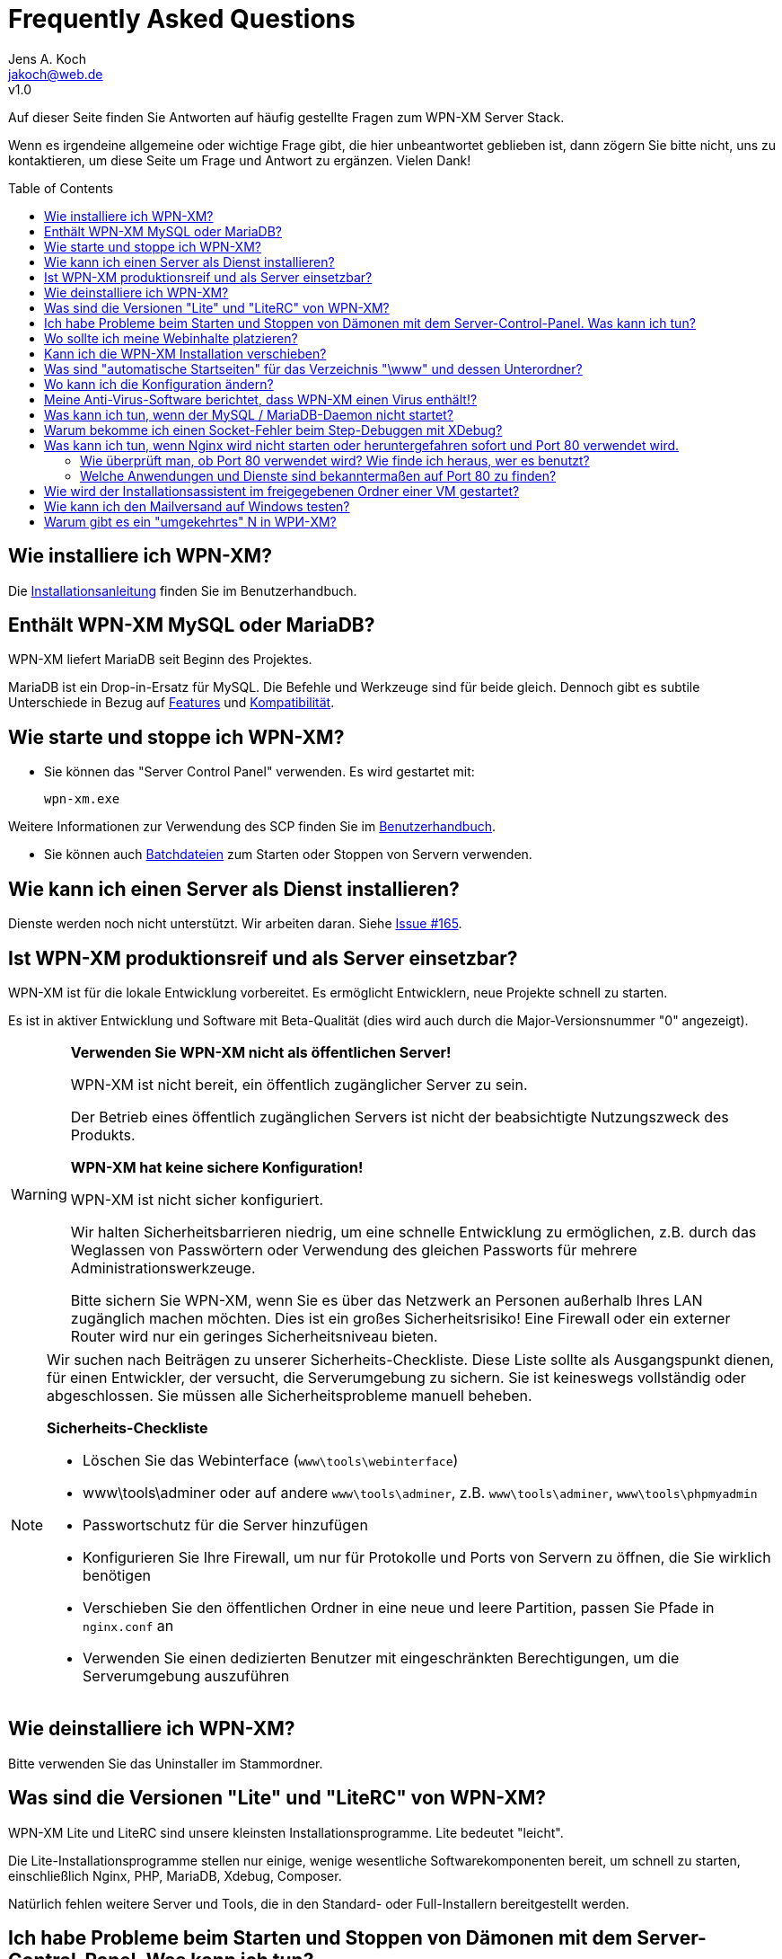 = Frequently Asked Questions
Jens A. Koch <https://github.com/jakoch[@jensandrekoch]>
:email:               jakoch@web.de
:revnumber:           v1.0
:description:         This document is the WPN-XM FAQ.
:keywords:            wpn-xm, wpnxm, server stack, Windows, PHP, Nginx, Xdebug, MariaDB
:version-label!:
:toc:
:toc-placement:       macro

Auf dieser Seite finden Sie Antworten auf häufig gestellte Fragen zum WPN-XM Server Stack.

Wenn es irgendeine allgemeine oder wichtige Frage gibt, die hier unbeantwortet geblieben ist, 
dann zögern Sie bitte nicht, uns zu kontaktieren, um diese Seite um Frage und Antwort zu ergänzen. Vielen Dank!

toc::[]

== Wie installiere ich WPN-XM?

Die http://wpn-xm.github.io/docs/user-manual/de/#_installation[Installationsanleitung] finden Sie im Benutzerhandbuch.

== Enthält WPN-XM MySQL oder MariaDB?

WPN-XM liefert MariaDB seit Beginn des Projektes.

MariaDB ist ein Drop-in-Ersatz für MySQL. Die Befehle und Werkzeuge sind für beide gleich. 
Dennoch gibt es subtile Unterschiede in Bezug auf https://mariadb.com/kb/en/mariadb/mariadb-vs-mysql-features/[Features] 
und https://mariadb.com/kb/en/mariadb/mariadb-vs-mysql-compatibility/[Kompatibilität].

== Wie starte und stoppe ich WPN-XM?

* Sie können das "Server Control Panel" verwenden. Es wird gestartet mit:

  wpn-xm.exe 

Weitere Informationen zur Verwendung des SCP finden Sie im 
http://wpn-xm.github.io/docs/user-manual/en/#_using_the_server_control_panel[Benutzerhandbuch].

* Sie können auch http://wpn-xm.github.io/docs/user-manual/en/#_files[Batchdateien] zum Starten oder Stoppen von Servern verwenden.

== Wie kann ich einen Server als Dienst installieren?

Dienste werden noch nicht unterstützt. Wir arbeiten daran. Siehe https://github.com/WPN-XM/WPN-XM/issues/165[Issue #165].

== Ist WPN-XM produktionsreif und als Server einsetzbar?

WPN-XM ist für die lokale Entwicklung vorbereitet. Es ermöglicht Entwicklern, neue Projekte schnell zu starten.

Es ist in aktiver Entwicklung und Software mit Beta-Qualität (dies wird auch durch die Major-Versionsnummer "0" angezeigt).

[WARNING]
====
**Verwenden Sie WPN-XM nicht als öffentlichen Server!**

WPN-XM ist nicht bereit, ein öffentlich zugänglicher Server zu sein.

Der Betrieb eines öffentlich zugänglichen Servers ist nicht der beabsichtigte Nutzungszweck des Produkts.

**WPN-XM hat keine sichere Konfiguration!**

WPN-XM ist nicht sicher konfiguriert.

Wir halten Sicherheitsbarrieren niedrig, um eine schnelle Entwicklung zu ermöglichen, 
z.B. durch das Weglassen von Passwörtern oder Verwendung des gleichen Passworts für mehrere Administrationswerkzeuge.

Bitte sichern Sie WPN-XM, wenn Sie es über das Netzwerk an Personen außerhalb Ihres LAN zugänglich machen möchten. 
Dies ist ein großes Sicherheitsrisiko! Eine Firewall oder ein externer Router wird nur ein geringes Sicherheitsniveau bieten.
====

[NOTE]
====
Wir suchen nach Beiträgen zu unserer Sicherheits-Checkliste. 
Diese Liste sollte als Ausgangspunkt dienen, für einen Entwickler, der versucht, die Serverumgebung zu sichern. 
Sie ist keineswegs vollständig oder abgeschlossen. Sie müssen alle Sicherheitsprobleme manuell beheben.

**Sicherheits-Checkliste**

- Löschen Sie das Webinterface (`www\tools\webinterface`)
- www\tools\adminer oder auf andere `www\tools\adminer`, z.B. `www\tools\adminer`, `www\tools\phpmyadmin`
- Passwortschutz für die Server hinzufügen
- Konfigurieren Sie Ihre Firewall, um nur für Protokolle und Ports von Servern zu öffnen, die Sie wirklich benötigen
- Verschieben Sie den öffentlichen Ordner in eine neue und leere Partition, passen Sie Pfade in `nginx.conf` an
- Verwenden Sie einen dedizierten Benutzer mit eingeschränkten Berechtigungen, um die Serverumgebung auszuführen
====

== Wie deinstalliere ich WPN-XM?

Bitte verwenden Sie das Uninstaller im Stammordner.

== Was sind die Versionen "Lite" und "LiteRC" von WPN-XM?

WPN-XM Lite und LiteRC sind unsere kleinsten Installationsprogramme. Lite bedeutet "leicht".

Die Lite-Installationsprogramme stellen nur einige, wenige wesentliche Softwarekomponenten bereit, 
um schnell zu starten, einschließlich Nginx, PHP, MariaDB, Xdebug, Composer.

Natürlich fehlen weitere Server und Tools, die in den Standard- oder Full-Installern bereitgestellt werden.

== Ich habe Probleme beim Starten und Stoppen von Dämonen mit dem Server-Control-Panel. Was kann ich tun?

Wenn das SCP nicht funktioniert, dann verwenden Sie bitte die Batchfiles `start-wpnxm.bat` und `stop-wpnxm.bat` als Ersatz.

Durch Aufruf von `status-wpnxm.bat` können Sie prüfen, ob die Server laufen.

== Wo sollte ich meine Webinhalte platzieren?

Der Hauptordner für Ihre Projekte ist `<server>\www`.

Bitte erstellen Sie einen neuen Ordner für Ihr Projekt. Beispielsweise:

- erstellen Sie den Ordner "myproject", so dass Sie `<server>\www\myproject` erhalten
- Und legen Sie eine einfache HTML-Datei `test.html` mit dem folgenden Inhalt in diesem Verzeichnis ab:

```
<?php
   echo 'Hello World! This is my project.'; 
?>
```

Sie können darauf mit dem URI `http://localhost/myproject/test.html`.

== Kann ich die WPN-XM Installation verschieben?

Nein, das Verschieben des Installationsverzeichnisses wird noch nicht unterstützt.

== Was sind "automatische Startseiten" für das Verzeichnis "\www" und dessen Unterordner?

Nginx ist konfiguriert die folgenden Dateien als Startseiten (Indexpages) auszuliefern: `index.php`, `index.html`, `index.htm`.

Dies geschieht durch die http://nginx.org/en/docs/http/ngx_http_index_module.html[Index-Direktive] von Nginx innerhalb eines "location" Blocks:

  location / {
      index  index.php index.html index.htm;
  }

Der Server versucht automatisch, eine dieser Dateien auszuliefern, wenn Sie auf einen Ordner zugreifen, 
ohne eine Datei im URI anzugeben. Dateien werden in der angegebenen Reihenfolge geprüft.

Wenn diese Dateien nicht gefunden werden, 
zeigt der Server den http://nginx.org/en/docs/http/ngx_http_autoindex_module.html[Verzeichnisinhalt] (autoindex) an.

== Wo kann ich die Konfiguration ändern?

Sie die Konfiguration für alle Server und Werkzeug in den jeweiligen Konfigurationsdateien ändern.

Das Server Control Panel stellt auch ein einfaches Konfigurationsmenu zur Verfügung.
Wir werden es im Laufe der Zeit erweitern, um die Änderung der Konfiguration einfacher zu machen.

== Meine Anti-Virus-Software berichtet, dass WPN-XM einen Virus enthält!?

Es ist möglich, dass eine Antivirensoftware eine Datei fälschlicherweise als Viren oder Malware identifiziert, obwohl die Datei sauber ist. Das geschieht, weil Antivirenprogramme oft Heuristiken verwenden, um Malware und Viren zu identifizieren. Manchmal scheitern diese Heuristiken und das Programm berichtet ein falschpositives Ergebnis (`false positive`).

Wir stehen in engem Kontakt zu Herstellern von Anti-Virus Software und 
übermitteln Proben der Falschpositiven (`false positive`) zu mehreren Online Anti-Virus Labs zur weiteren Analyse. 
Sie können auch das Online-Tool Virus Total für das Scannen von Dateien von WPN-XM verwenden.

== Was kann ich tun, wenn der MySQL / MariaDB-Daemon nicht startet?

Bitte starten Sie `mysqld` manuell, indem Sie `mysqld --console` auf der CLI im Ordner `\server\mariadb\bin` aufrufen: 
Sie erhalten ein Startprotokoll mit mehr Informationen über den Grund. 

  cd server\bin\mariadb\bin
  mysqld --console

Oft ist die Ursache eine Fehlkonfiguration in `my.ini` oder versehentlich geänderte oder gelöschte Dateien im Datenordner.

== Warum bekomme ich einen Socket-Fehler beim Step-Debuggen mit XDebug?

Der Grund ist der lange laufende Fastcgi-Prozess, der keine Ausgabe produziert, 
bis er fertig ist oder eben die Debugging-Session mit dem Timeout unterbricht. 

Prüfen Sie das Nginx `error.log`. Wenn Sie eine Fehlermeldung wie `upstream timed out` finden, 
dann erhöhen Sie den Wert für `fastcgi_read_timeout` in Ihrer `nginx.conf`. 
Der Wert ist standardmäßig `60s`. 
Das wird für eine Produktionsumgebung stimmen, aber eindeutig nicht für eine Entwicklungs- und Debuggingumgebung. 
Sie müssen also die Zeit bis zum Timeout erhöhen, um Debuggen zu können.

Bitte vergessen Sie nicht, nach den Änderungen, den Server neu zu starten. 

Bitte lesen Sie auch die dazugehörige Nginx Wiki-Seite: http://wiki.nginx.org/HttpFastcgiModule[Nginx - Modul - HttpFastcgi].

== Was kann ich tun, wenn Nginx wird nicht starten oder heruntergefahren sofort und Port 80 verwendet wird.

Sofortige Shutdowns sind ein Indikator dafür, dass der Port 80, den Nginx standardmäßig verwendet, bereits vergeben ist. 
Sie finden auch die folgende Meldung in der Nginx `error.log` : `bind() to 127.0.0.1:80 failed`.

Für eine erfolgreiche Bindung an Port 80, müssen wir herausfinden, welche andere Anwendung oder Dienstleistung es verwendet, 
diese dann stoppen und deaktivieren.

=== Wie überprüft man, ob Port 80 verwendet wird? Wie finde ich heraus, wer es benutzt?

Mittels `netstat -abno` können Sie überprüfen, ob ein Port verwendet wird und erhalten auch den Anwendungsnamen.

Sie können dazu `findstr` auf die Ausgabe von `netstat` anwenden:

  netstat -abno | findstr 0.0.0.0:80
  netstat -abno | findstr 127.0.0.1:80 

Sie könnten auch Hilfsmittel wie http://www.nirsoft.net/utils/cports.html[CurrPorts] 
oder https://technet.microsoft.com/en-us/sysinternals/processexplorer.aspx[Process Explorer] verwenden, 
um die Ports aufzulisten und Anwendungsnamen herauszufinden.

=== Welche Anwendungen und Dienste sind bekanntermaßen auf Port 80 zu finden?

==== Ein anderer Web-Server verwendet den Port bereits

Eine Installation von WPN-XM kann mit jedem anderen WAMP-Stack, z.B. XAMPP, zusammenstoßen.
Es sind zusätzliche Schritte erforderlich, um sie parallel laufen zu lassen.

Vergewissern Sie sich, dass kein anderer Webserver, z.B. Apache, Tomcat, IIS oder WebMatrix läuft und den Port bereits verwendet, 
oder konfigurieren Sie die Stacks so, dass Sie unterschiedliche Ports verwenden.

IIS kann entfernt werden, indem er in den http://windows.microsoft.com/en-us/windows/turn-windows-features-on-off#1TC=windows-7[Windows Features] deaktiviert wird. Auf einem Windows Server kann er durch das http://technet.microsoft.com/en-us/library/cc779925(v=ws.10).aspx[Entfernen von Rollen und Komponenten] entfernt werden.

==== Skype

Skype verwendet die Ports 80 und 443.

Um das zu ändern, müssen Sie Skype stoppen und dann den Konfigurationsdialog benutzen:

Gehen Sie zu `Tools > Options > Advanced > Connection` und

entfernen Sie den Haken bei `Use Port 80 and 443 for incoming connections`.

==== Windows-Systemdienste

Einige Windows-Systemdienste nutzen bekanntermaßen Port 80.

Möglicherweise sind auf Ihrem System einige dieser Dienste installiert und werden ausgeführt.

Sie haben folgende Möglichkeiten, sie zu stoppen und zu deaktivieren:

1. Zum Öffnen von Windows Services führen Sie `services.msc` aus, um den Dienste-Manager zu öffnen. 
Sie können dann Windows Services starten, stoppen, deaktivieren oder den Start verzögern.

2. Alternativ können Sie `sc.exe` (`sc stop <name>`) zum Starten, Stoppen und Konfigurieren von Diensten verwenden.

3. Sie können auch `net` (`net stopservice <name>`) verwenden.

**World Wide Web Publishing Service (W3SVC)**

Wird der Port von "System PID 4" verwendet, dann verwendet der Dienst "WWW-Publishingservice" (w3svc) den Port.

  sc stop W3SVC
  sc config "W3SVC" start=disabled

**Web Deployment Agent Service (MsDepSvc)**

  sc stop MsDepSvc
  sc config "MsDepSvc" start=disabled 

**SQL Server Reporting Services (ReportServer)**

  sc stop ReportServer
  sc config "ReportServer" start=disabled 
  
**BranchCache (PeerDistSvc)**

  sc stop PeerDistSvc
  sc config "PeerDistSvc" start=disabled 
  
**Sync Share Service (SyncShareSvc)**

Microsoft hat ein Feature mit dem Namen Arbeitsordner-Synchronisation (`Work Folders`) zu Windows Server 2012 R2 und Windows 8+ hinzugefügt. 
Diese Funktion nutzt den Dienst `SyncShareSvc`, um Dateien und Ordner zwischen verschiedenen Rechnern zu synchronisieren.
Standardmäßig belegt `SyncShareSvc` die Ports 80 und 443.

  sc stop SyncShareSvc
  sc config "SyncShareSvc" start=disabled 


[NOTE]
====
Wenn Sie die Funktion Arbeitsordner-Synchronisation (`Work Folders`) benötigen, dann müssen Sie die Ports so abändern, dass keine Kollision entsteht. 
Beispielsweise können Sie die Ports 10080 und 10443 verwenden, indem Sie die Datei `C:\Windows\System32\SyncShareSvc.config` bearbeiten. 
Danach müssen Sie die neuen Ports mittels Admin-Eingabeaufforderung registrieren:

  Netsh http add urlacl url=http://*:<10080>/ user="NT Authority\LOCAL SERVICE"
  Netsh http add urlacl url=https://*:<10443>/ user="NT Authority\LOCAL SERVICE"
====

**Internet Information Server (WAS, IISADMIN)**

  sc stop WAS
  sc config "WAS" start=disabled 
  
  sc stop IISADMIN
  sc config "IISADMIN" start=disabled 
  
==== TeamViewer

Wenn TeamViewer installiert ist, dann verwendet er standardmäßig Port 80.

Verwenden Sie den Konfigurationsdialog und gehen Sie zu 
`Extras > Options > Advanced` und `aktivieren` Sie die Option `Don't use incoming port 80`.

== Wie wird der Installationsassistent im freigegebenen Ordner einer VM gestartet?

  ShellExecuteEx Error - System kann den angegebenen Pfad nicht finden. 

Das Installationsprogramm kann nicht im freigegebenen Ordner einer virtuellen Maschine ausgeführt werden. 
Es muss in einen nicht freigegebenen Ordner kopiert und dort gestartet werden.

== Wie kann ich den Mailversand auf Windows testen?

Sie könnten einen "falschen" Sendmail-Server installieren. Dieser verwendet einen bestimmten Port (gewöhnlich 25),
um auf neue Mails zu warten und diese lokal in einem bestimmten Ordner abzuspeichern, ohne die Mails tatsächlich zu versenden.
Sie können die Dateien dann einfach einlesen und somit den Inhalt und die E-Mail-Darstellung testen.

Alternativ könnten Sie auch einen echten Sendmail Server einsetzen und die Mails an ein "Entwicklerpostfach" schicken,
welches Sie dann abrufen, um Inhalt und Darstellung zu testen.

Es gibt mehrere "falsche" Sendmail Server (1-5) und echte Server (5-6) herum:

1. Test Mail Server Tool - http://www.toolheap.com/test-mail-server-tool/
2. Fake Sendmail - http://glob.com.au/sendmail/
3. smtp4dev - http://smtp4dev.codeplex.com/
4. Papercut - http://papercut.codeplex.com/
5. xmailserver - 1,4MB - http://www.xmailserver.org/
6. hmailserver - 3,4MB - http://www.hmailserver.com/

WPN-XM liefert "Fake Sendmail".

Wenn Sie ein echtes SMTP-Tool benötigen , versuchen Sie http://www.blat.net/[Blat] oder http://msmtp.sourceforge.net/[MSMPT].

== Warum gibt es ein "umgekehrtes" N in WPИ-XM?

Das "umgekehrte" N ist kyrillisch und wird absichtlich verwendet, um anzuzeigen, dass der Server Stack Nginx ("engine x") enthält. 
Wir verwenden das "umgekehrte" N als Anfangsbuchstaben für Nginx in unserem Projektnamen und Logo.

Andere Logos verwenden den gleichen "grafischen Hinweis" und kehren das zweite N in Nginx um:

image:../images/nginx-logo-small.png[Nginx Logo]
